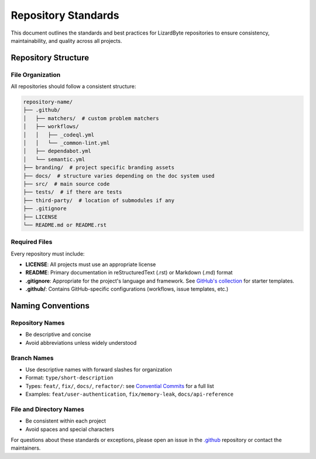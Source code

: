Repository Standards
====================

This document outlines the standards and best practices for LizardByte repositories to ensure consistency,
maintainability, and quality across all projects.

Repository Structure
--------------------

File Organization
~~~~~~~~~~~~~~~~~

All repositories should follow a consistent structure:

.. code-block:: text

   repository-name/
   ├── .github/
   │   ├── matchers/  # custom problem matchers
   │   ├── workflows/
   │   │   ├── _codeql.yml
   │   │   └── _common-lint.yml
   │   ├── dependabot.yml
   │   └── semantic.yml
   ├── branding/  # project specific branding assets
   ├── docs/  # structure varies depending on the doc system used
   ├── src/  # main source code
   ├── tests/  # if there are tests
   ├── third-party/  # location of submodules if any
   ├── .gitignore
   ├── LICENSE
   └── README.md or README.rst

Required Files
~~~~~~~~~~~~~~

Every repository must include:

- **LICENSE**: All projects must use an appropriate license
- **README**: Primary documentation in reStructuredText (.rst) or Markdown (.md) format
- **.gitignore**: Appropriate for the project's language and framework.
  See `GitHub's collection <https://github.com/github/gitignore>`_ for starter templates.
- **.github/**: Contains GitHub-specific configurations (workflows, issue templates, etc.)

Naming Conventions
------------------

Repository Names
~~~~~~~~~~~~~~~~

- Be descriptive and concise
- Avoid abbreviations unless widely understood

Branch Names
~~~~~~~~~~~~

- Use descriptive names with forward slashes for organization
- Format: ``type/short-description``
- Types: ``feat/``, ``fix/``, ``docs/``, ``refactor/``:
  see `Convential Commits <https://www.conventionalcommits.org/en/v1.0.0/>`_ for a full list
- Examples: ``feat/user-authentication``, ``fix/memory-leak``, ``docs/api-reference``

File and Directory Names
~~~~~~~~~~~~~~~~~~~~~~~~

- Be consistent within each project
- Avoid spaces and special characters

For questions about these standards or exceptions,
please open an issue in the `.github <https://github.com/LizardByte/.github>`_ repository or contact the maintainers.
